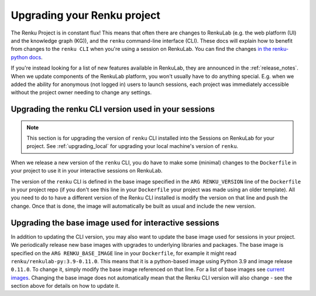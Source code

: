 .. upgrading_renku:

Upgrading your Renku project
============================

The Renku Project is in constant flux! This means that often there are changes
to RenkuLab (e.g. the web platform (UI) and the knowledge graph (KG)), and the
``renku`` command-line interface (CLI). These docs will explain how to benefit from
changes to the ``renku CLI`` when you're using a session on RenkuLab.
You can find the changes `in the renku-python docs <https://renku-python.readthedocs.io/en/latest/changes.html>`_.

If you're instead looking for a list of new features available in RenkuLab, they
are announced in the :ref:`release_notes`. When we update components of the
RenkuLab platform, you won't usually have to do anything special. E.g. when we
added the ability for anonymous (not logged in) users to launch sessions, 
each project was immediately accessible without the project owner
needing to change any settings.

.. _renku_cli_upgrade:

Upgrading the renku CLI version used in your sessions
-----------------------------------------------------

.. note::

  This section is for upgrading the version of ``renku`` CLI installed into
  the Sessions on RenkuLab for your project. See :ref:`upgrading_local`
  for upgrading your local machine's version of ``renku``.

When we release a new version of the ``renku`` CLI, you do have to make some
(minimal) changes to the ``Dockerfile`` in your project to use it in your interactive
sessions on RenkuLab.

The version of the ``renku`` CLI is defined in the base image specified in the
``ARG RENKU_VERSION`` line of the ``Dockerfile`` in your project repo (if you 
don't see this line in your ``Dockerfile`` your project was made using an older template).
All you need to do to have a different version of the Renku CLI installed is modify the version 
on that line and push the change. Once that is done, the image will automatically
be built as usual and include the new version. 

.. _renku_base_image_upgrade:

Upgrading the base image used for interactive sessions
------------------------------------------------------

In addition to updating the CLI version, you may also want to update the base image 
used for sessions in your project. We periodically release new base images with 
upgrades to underlying libraries and packages. The base image is specified 
on the ``ARG RENKU_BASE_IMAGE`` line in your ``Dockerfile``, for example it might
read ``renku/renkulab-py:3.9-0.11.0``. This means that it is a python-based image 
using Python 3.9 and image release ``0.11.0``. To change it, simply modify the base image
referenced on that line. For a list of base images see
`current images <https://github.com/SwissDataScienceCenter/renkulab-docker#current-images>`_.
Changing the base image does not automatically mean that the Renku CLI version will 
also change - see the section above for details on how to update it. 
